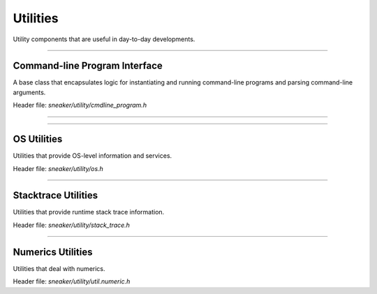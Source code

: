 *********
Utilities
*********

Utility components that are useful in day-to-day developments.

--------------------------------------------------------------------------------

Command-line Program Interface
==============================

A base class that encapsulates logic for instantiating and running command-line
programs and parsing command-line arguments.

Header file: `sneaker/utility/cmdline_program.h`


.. cpp:class:: sneaker::utility::cmdline_program
------------------------------------------------

  .. cpp:function:: run(int argc, char** argv)
    :noindex:

    Member function that takes the command-line argument parameters from
    `int main()` and pass them through to the program to run.

  .. cpp:function:: explicit cmdline_program(const char*)
    :noindex:

    Protected constructor that takes the name of the program.

  .. cpp:function:: int do_run()
    :noindex:

    Member function that invokes the program to run. Returns a status value
    once the program finishes. A value of `0` is returned upon successful run,
    non-zero values otherwise.

    Default implementation does nothing, and is intended to be overriden in
    subclasses.

  .. cpp:function:: bool check_parameters() const
    :noindex:

    Member function that checks the parameters passed to the program, and
    returns a boolean indicating if the parameters are valid.

    Default implementation does nothing, and is intended to be overriden in
    subclasses.

  .. cpp:function:: add_string_parameter(const char* name, const char* description, std::string* res)
    :noindex:

    Adds a string-value named parameter to the program, along with a
    description.

  .. cpp:function:: add_uint64_parameter(const char* name, const char* description, std::string* res)
    :noindex:

    Adds a 64-bit integer-value named parameter to the program, along with a
    description.

  .. cpp:function:: add_uint32_parameter(const char* name, const char* description, std::string* res)
    :noindex:

    Adds a 32-bit integer-value named parameter to the program, along with a
    description.

  .. cpp:function:: add_float_parameter(const char* name, const char* description, std::string* res)
    :noindex:

    Adds a floating point named parameter to the program, along with a
    description.

  .. cpp:function:: add_boolean_parameter(const char* name, const char* description, std::string* res)
    :noindex:

    Adds a boolean-value named parameter to the program, along with a
    description.

  .. cpp:function:: add_positional_parameter(const char* name, int n)
    :noindex:

    Adds a named positional parameter to the program, at index `n`.

  .. cpp:function:: template<typename T>
    void add_array_parameter(const char* name, const char* desc, std::vector<T>* res)
    :noindex:

    Adds a named list of parameters to the program, along with a description.

  .. cpp:function:: bool option_provided(const char* name) const
    :noindex:

    Determines if a named parameter has been specified.


--------------------------------------------------------------------------------

OS Utilities
============

Utilities that provide OS-level information and services.

Header file: `sneaker/utility/os.h`


.. cpp:function:: void sneaker::utility::get_process_mem_usage(uint64_t* vm_peak, uint64_t* vm_size, uint64_t* vm_hwm, uint64_t* vm_rss)

    Gets the memory usages of the current process, in number of kB.

    * `vm_peak`: Peak virtual memory size.
    * `vm_size`: Virtual memory size.
    * `vm_hwm`: Peak resident set size ("High Water Mark").
    * `vm_rss`: Resident set size.


.. cpp:function:: uint64_t sneaker::utility::get_process_vm_peak()

    Gets the peak virtual memory size of the current process, in kB.


.. cpp:function:: uint64_t sneaker::utility::get_process_vm_size()

    Gets the current virtual memory size of the current process, in kB.


.. cpp:function:: uint64_t sneaker::utility::get_process_vm_hwm()

    Gets the peak resident set size of the current process, in kB.


.. cpp:function:: uint64_t sneaker::utility::get_process_vm_rss()

    Gets the current resident set size of the current process, in kB.


--------------------------------------------------------------------------------

Stacktrace Utilities
====================

Utilities that provide runtime stack trace information.

Header file: `sneaker/utility/stack_trace.h`


.. cpp:class:: sneaker::utility::stack_trace

  A class that encompasses the utility functions.


  .. cpp:function:: static void print_stack_trace(std::ostream& ost, unsigned int max_frames)
    :noindex:

    Retrieves stack trace information and forwards to an output stream, with a
    maximum value on the number of frames to inspect.


--------------------------------------------------------------------------------

Numerics Utilities
==================

Utilities that deal with numerics.

Header file: `sneaker/utility/util.numeric.h`

.. cpp:function:: template<typename T> bool sneaker::utility::floats_equal(T lhs, T rhs, T tolerance=EPSILON(4))

  Safe floating-point equality comparisons.
